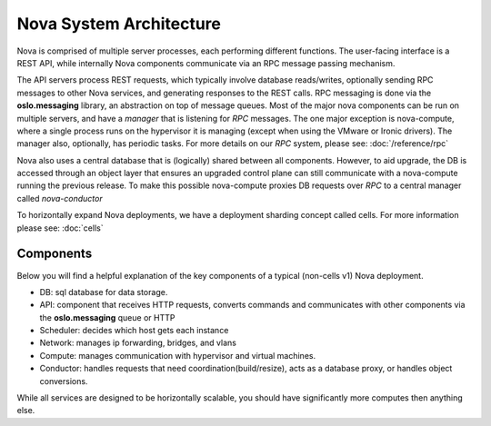 ..
      Copyright 2010-2011 United States Government as represented by the
      Administrator of the National Aeronautics and Space Administration.
      All Rights Reserved.

      Licensed under the Apache License, Version 2.0 (the "License"); you may
      not use this file except in compliance with the License. You may obtain
      a copy of the License at

          http://www.apache.org/licenses/LICENSE-2.0

      Unless required by applicable law or agreed to in writing, software
      distributed under the License is distributed on an "AS IS" BASIS, WITHOUT
      WARRANTIES OR CONDITIONS OF ANY KIND, either express or implied. See the
      License for the specific language governing permissions and limitations
      under the License.

Nova System Architecture
========================

Nova is comprised of multiple server processes, each performing different
functions. The user-facing interface is a REST API, while internally Nova
components communicate via an RPC message passing mechanism.

The API servers process REST requests, which typically involve database
reads/writes, optionally sending RPC messages to other Nova services,
and generating responses to the REST calls.
RPC messaging is done via the **oslo.messaging** library,
an abstraction on top of message queues.
Most of the major nova components can be run on multiple servers, and have
a `manager` that is listening for `RPC` messages.
The one major exception is nova-compute, where a single process runs on the
hypervisor it is managing (except when using the VMware or Ironic drivers).
The manager also, optionally, has periodic tasks.
For more details on our `RPC` system, please see: :doc:`/reference/rpc`

Nova also uses a central database that is (logically) shared between all
components. However, to aid upgrade, the DB is accessed through an object
layer that ensures an upgraded control plane can still communicate with
a nova-compute running the previous release.
To make this possible nova-compute proxies DB requests over `RPC` to a
central manager called `nova-conductor`

To horizontally expand Nova deployments, we have a deployment sharding
concept called cells. For more information please see: :doc:`cells`

Components
----------

Below you will find a helpful explanation of the key components
of a typical (non-cells v1) Nova deployment.

.. image:: /_static/images/architecture.svg
   :width: 100%

* DB: sql database for data storage.
* API: component that receives HTTP requests, converts commands and communicates with other components via the **oslo.messaging** queue or HTTP
* Scheduler: decides which host gets each instance
* Network: manages ip forwarding, bridges, and vlans
* Compute: manages communication with hypervisor and virtual machines.
* Conductor: handles requests that need coordination(build/resize), acts as a
  database proxy, or handles object conversions.

While all services are designed to be horizontally scalable, you should have significantly more computes then anything else.
